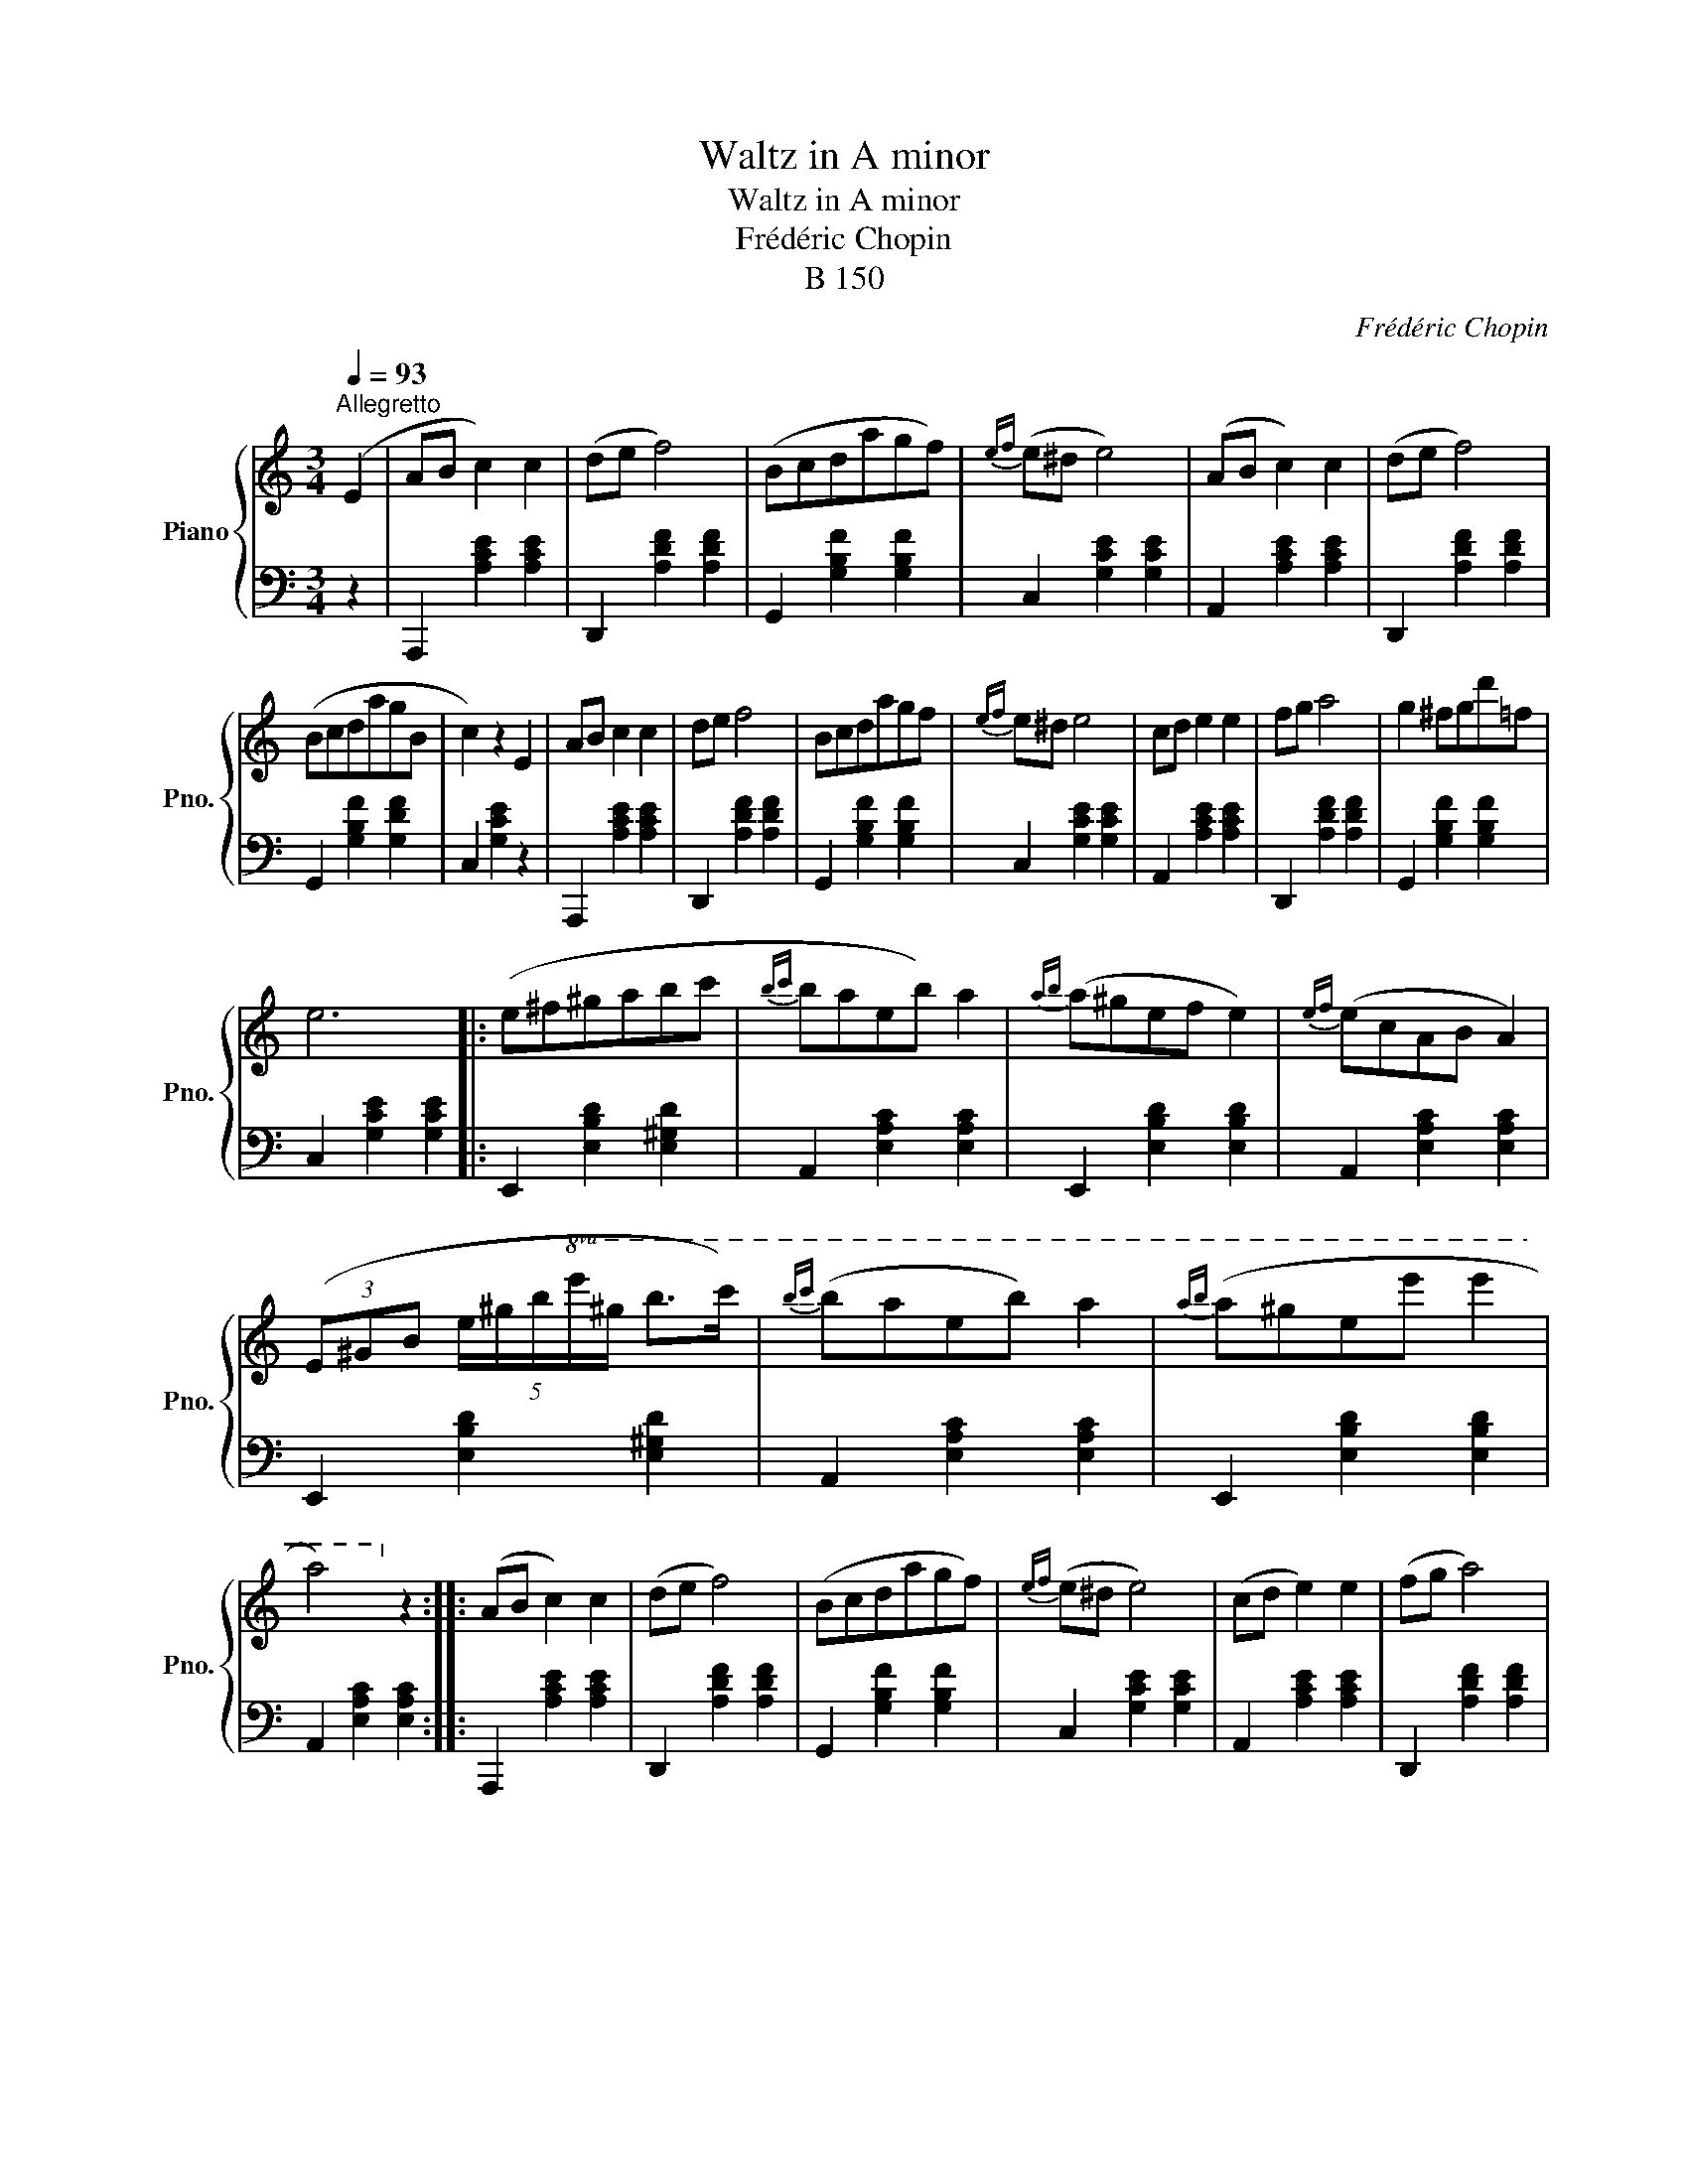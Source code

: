 X:1
T:Waltz in A minor
T:Waltz in A minor
T:Frédéric Chopin
T:B 150
C:Frédéric Chopin
%%score { 1 | 2 }
L:1/8
Q:1/4=93
M:3/4
K:C
V:1 treble nm="Piano" snm="Pno."
V:2 bass 
V:1
"^Allegretto" (E2 | AB c2) c2 | (de f4) | (Bcdagf) |{ef} (e^d e4) | (AB c2) c2 | (de f4) | %7
 (BcdagB | c2) z2 E2 | AB c2 c2 | de f4 | Bcdagf |{ef} e^d e4 | cd e2 e2 | fg a4 | g2 ^fgd'=f | %16
 e6 |: (e^f^gabc' |{bc'} baeb) a2 |{ab} (a^gef e2) |{ef} (ecAB A2) | %21
 (3(E^GB (5:4:5e/^g/b/!8va(!e'/^g'/ b'>c'') |{b'c''} (b'a'e'b') a'2 |{a'b'} (a'^g'e'e'' e''2 | %24
 a'4)!8va)! z2 :: (AB c2) c2 | (de f4) | (Bcdagf) |{ef} (e^d e4) | (cd e2) e2 | (fg a4) | %31
 (^de ^f2) f2 | (^ga b4) | (b^c'd'^f'e'd' | P^c'bc'^ga^f) |({e^f} ed^G^f e2) |({e^f} e^cA^f e2) | %37
 (b^c'd'^f'e'd' | P^c'bc'^ga^f) |({e^f} ed^G^feG | A2) z2 E2 :| (AB c2) c2 | (de f4) | (Bcdagf) | %44
{ef} (e^d e4) | (AB c2) c2 | (de f4) | (BcdagB | c2) z2 E2 | (AB c2) c2 | (de f4) | z (Pe^deb=d | %52
 c4) z2 | z (c'bagf | ed^cdef) | (Te2 ^def^G) | A4 z2 |] %57
V:2
 z2 | A,,,2 [A,CE]2 [A,CE]2 | D,,2 [A,DF]2 [A,DF]2 | G,,2 [G,B,F]2 [G,B,F]2 | C,2 [G,CE]2 [G,CE]2 | %5
 A,,2 [A,CE]2 [A,CE]2 | D,,2 [A,DF]2 [A,DF]2 | G,,2 [G,B,F]2 [G,DF]2 | C,2 [G,CE]2 z2 | %9
 A,,,2 [A,CE]2 [A,CE]2 | D,,2 [A,DF]2 [A,DF]2 | G,,2 [G,B,F]2 [G,B,F]2 | C,2 [G,CE]2 [G,CE]2 | %13
 A,,2 [A,CE]2 [A,CE]2 | D,,2 [A,DF]2 [A,DF]2 | G,,2 [G,B,F]2 [G,B,F]2 | C,2 [G,CE]2 [G,CE]2 |: %17
 E,,2 [E,B,D]2 [E,^G,D]2 | A,,2 [E,A,C]2 [E,A,C]2 | E,,2 [E,B,D]2 [E,B,D]2 | %20
 A,,2 [E,A,C]2 [E,A,C]2 | E,,2 [E,B,D]2 [E,^G,D]2 | A,,2 [E,A,C]2 [E,A,C]2 | %23
 E,,2 [E,B,D]2 [E,B,D]2 | A,,2 [E,A,C]2 [E,A,C]2 :: A,,,2 [A,CE]2 [A,CE]2 | D,,2 [A,DF]2 [A,DF]2 | %27
 G,,2 [G,B,F]2 [G,B,F]2 | C,2 [G,CE]2 [G,CE]2 | A,,2 [A,CE]2 [A,CE]2 | D,,2 [A,DF]2 [A,DF]2 | %31
 B,,,2 [A,B,^D]2 [A,B,D]2 | E,,2 [E,B,D]2 z2 | E,,2 [E,^G,D]2 [E,G,D]2 | A,,2 [E,A,^C]2 [E,A,C]2 | %35
 E,,2 [E,B,D]2 [E,B,D]2 | A,,2 [E,A,^C]2 [E,A,C]2 | E,,2 [E,^G,D]2 [E,G,D]2 | %38
 A,,2 [E,A,^C]2 [E,A,C]2 | E,,2 [E,B,D]2 [E,B,D]2 | A,,2 [E,^C]2 z2 :| A,,,2 [A,CE]2 [A,CE]2 | %42
 D,,2 [A,DF]2 [A,DF]2 | G,,2 [G,B,F]2 [G,B,F]2 | C,2 [G,CE]2 [G,CE]2 | A,,2 [A,CE]2 [A,CE]2 | %46
 D,,2 [A,DF]2 [A,DF]2 | G,,2 [G,B,F]2 [G,DF]2 | C,2 [G,E]2 z2 | A,,,2 [A,CE]2 [A,CE]2 | %50
 D,,2 [A,DF]2 [A,DF]2 | E,,2 [E,^G,D]2 [E,G,D]2 | A,,2 [E,A,C]2 [E,A,C]2 | C,2 [E,A,E]2 z2 | %54
 D,2 [A,B,F]2 z2 | E,,2 [E,C]2 [E,B,D]2 | A,,2 [E,C]2 z2 |] %57

